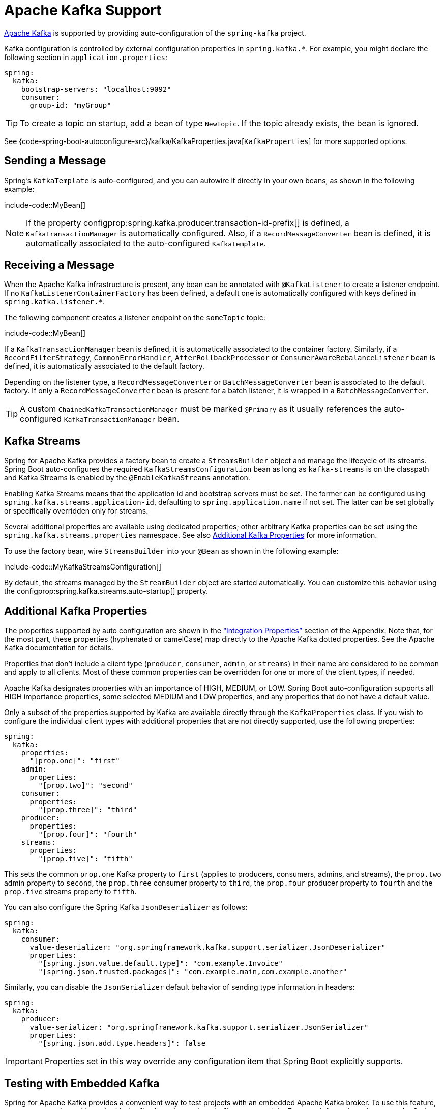 [[messaging.kafka]]
= Apache Kafka Support

https://kafka.apache.org/[Apache Kafka] is supported by providing auto-configuration of the `spring-kafka` project.

Kafka configuration is controlled by external configuration properties in `spring.kafka.*`.
For example, you might declare the following section in `application.properties`:

[source,yaml,indent=0,subs="verbatim",configprops,configblocks]
----
	spring:
	  kafka:
	    bootstrap-servers: "localhost:9092"
	    consumer:
	      group-id: "myGroup"
----

TIP: To create a topic on startup, add a bean of type `NewTopic`.
If the topic already exists, the bean is ignored.

See {code-spring-boot-autoconfigure-src}/kafka/KafkaProperties.java[`KafkaProperties`] for more supported options.



[[messaging.kafka.sending]]
== Sending a Message

Spring's `KafkaTemplate` is auto-configured, and you can autowire it directly in your own beans, as shown in the following example:

include-code::MyBean[]

NOTE: If the property configprop:spring.kafka.producer.transaction-id-prefix[] is defined, a `KafkaTransactionManager` is automatically configured.
Also, if a `RecordMessageConverter` bean is defined, it is automatically associated to the auto-configured `KafkaTemplate`.



[[messaging.kafka.receiving]]
== Receiving a Message

When the Apache Kafka infrastructure is present, any bean can be annotated with `@KafkaListener` to create a listener endpoint.
If no `KafkaListenerContainerFactory` has been defined, a default one is automatically configured with keys defined in `spring.kafka.listener.*`.

The following component creates a listener endpoint on the `someTopic` topic:

include-code::MyBean[]

If a `KafkaTransactionManager` bean is defined, it is automatically associated to the container factory.
Similarly, if a `RecordFilterStrategy`, `CommonErrorHandler`, `AfterRollbackProcessor` or `ConsumerAwareRebalanceListener` bean is defined, it is automatically associated to the default factory.

Depending on the listener type, a `RecordMessageConverter` or `BatchMessageConverter` bean is associated to the default factory.
If only a `RecordMessageConverter` bean is present for a batch listener, it is wrapped in a `BatchMessageConverter`.

TIP: A custom `ChainedKafkaTransactionManager` must be marked `@Primary` as it usually references the auto-configured `KafkaTransactionManager` bean.



[[messaging.kafka.streams]]
== Kafka Streams

Spring for Apache Kafka provides a factory bean to create a `StreamsBuilder` object and manage the lifecycle of its streams.
Spring Boot auto-configures the required `KafkaStreamsConfiguration` bean as long as `kafka-streams` is on the classpath and Kafka Streams is enabled by the `@EnableKafkaStreams` annotation.

Enabling Kafka Streams means that the application id and bootstrap servers must be set.
The former can be configured using `spring.kafka.streams.application-id`, defaulting to `spring.application.name` if not set.
The latter can be set globally or specifically overridden only for streams.

Several additional properties are available using dedicated properties; other arbitrary Kafka properties can be set using the `spring.kafka.streams.properties` namespace.
See also xref:messaging/kafka.adoc#messaging.kafka.additional-properties[Additional Kafka Properties] for more information.

To use the factory bean, wire `StreamsBuilder` into your `@Bean` as shown in the following example:

include-code::MyKafkaStreamsConfiguration[]

By default, the streams managed by the `StreamBuilder` object are started automatically.
You can customize this behavior using the configprop:spring.kafka.streams.auto-startup[] property.



[[messaging.kafka.additional-properties]]
== Additional Kafka Properties

The properties supported by auto configuration are shown in the xref:appendix:application-properties/index.adoc#appendix.application-properties.integration["`Integration Properties`"] section of the Appendix.
Note that, for the most part, these properties (hyphenated or camelCase) map directly to the Apache Kafka dotted properties.
See the Apache Kafka documentation for details.

Properties that don't include a client type (`producer`, `consumer`, `admin`, or `streams`) in their name are considered to be common and apply to all clients.
Most of these common properties can be overridden for one or more of the client types, if needed.

Apache Kafka designates properties with an importance of HIGH, MEDIUM, or LOW.
Spring Boot auto-configuration supports all HIGH importance properties, some selected MEDIUM and LOW properties, and any properties that do not have a default value.

Only a subset of the properties supported by Kafka are available directly through the `KafkaProperties` class.
If you wish to configure the individual client types with additional properties that are not directly supported, use the following properties:

[source,yaml,indent=0,subs="verbatim",configprops,configblocks]
----
	spring:
	  kafka:
	    properties:
	      "[prop.one]": "first"
	    admin:
	      properties:
	        "[prop.two]": "second"
	    consumer:
	      properties:
	        "[prop.three]": "third"
	    producer:
	      properties:
	        "[prop.four]": "fourth"
	    streams:
	      properties:
	        "[prop.five]": "fifth"
----

This sets the common `prop.one` Kafka property to `first` (applies to producers, consumers, admins, and streams), the `prop.two` admin property to `second`, the `prop.three` consumer property to `third`, the `prop.four` producer property to `fourth` and the `prop.five` streams property to `fifth`.

You can also configure the Spring Kafka `JsonDeserializer` as follows:

[source,yaml,indent=0,subs="verbatim",configprops,configblocks]
----
	spring:
	  kafka:
	    consumer:
	      value-deserializer: "org.springframework.kafka.support.serializer.JsonDeserializer"
	      properties:
	        "[spring.json.value.default.type]": "com.example.Invoice"
	        "[spring.json.trusted.packages]": "com.example.main,com.example.another"
----

Similarly, you can disable the `JsonSerializer` default behavior of sending type information in headers:

[source,yaml,indent=0,subs="verbatim",configprops,configblocks]
----
	spring:
	  kafka:
	    producer:
	      value-serializer: "org.springframework.kafka.support.serializer.JsonSerializer"
	      properties:
	        "[spring.json.add.type.headers]": false
----

IMPORTANT: Properties set in this way override any configuration item that Spring Boot explicitly supports.



[[messaging.kafka.embedded]]
== Testing with Embedded Kafka

Spring for Apache Kafka provides a convenient way to test projects with an embedded Apache Kafka broker.
To use this feature, annotate a test class with `@EmbeddedKafka` from the `spring-kafka-test` module.
For more information, please see the Spring for Apache Kafka {url-spring-kafka-docs}/testing.html#ekb[reference manual].

To make Spring Boot auto-configuration work with the aforementioned embedded Apache Kafka broker, you need to remap a system property for embedded broker addresses (populated by the `EmbeddedKafkaBroker`) into the Spring Boot configuration property for Apache Kafka.
There are several ways to do that:

* Provide a system property to map embedded broker addresses into configprop:spring.kafka.bootstrap-servers[] in the test class:

include-code::property/MyTest[tag=*]

* Configure a property name on the `@EmbeddedKafka` annotation:

include-code::annotation/MyTest[]

* Use a placeholder in configuration properties:

[source,yaml,indent=0,subs="verbatim",configprops,configblocks]
----
	spring:
	  kafka:
	    bootstrap-servers: "${spring.embedded.kafka.brokers}"
----
